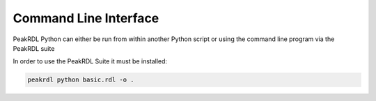 Command Line Interface
**********************

PeakRDL Python can either be run from within another Python script or using the
command line program via the PeakRDL suite

In order to use the PeakRDL Suite it must be installed:

.. code-block:: bash
    python -m pip install peakrdl

.. code-block:: bash

    peakrdl python basic.rdl -o .